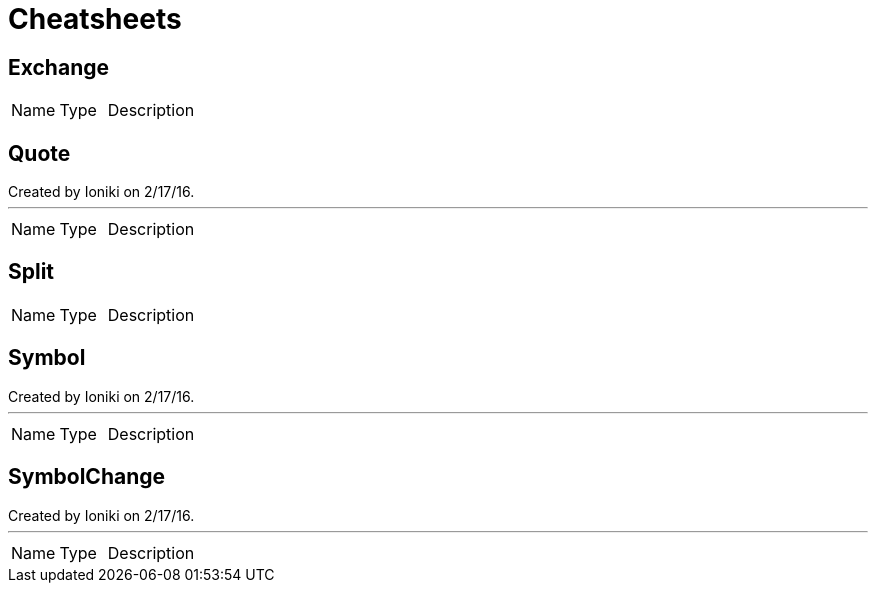 = Cheatsheets

[[Exchange]]
== Exchange


[cols=">25%,^25%,50%"]
[frame="topbot"]
|===
^|Name | Type ^| Description
|===

[[Quote]]
== Quote

++++
 Created by Ioniki on 2/17/16.
++++
'''

[cols=">25%,^25%,50%"]
[frame="topbot"]
|===
^|Name | Type ^| Description
|===

[[Split]]
== Split


[cols=">25%,^25%,50%"]
[frame="topbot"]
|===
^|Name | Type ^| Description
|===

[[Symbol]]
== Symbol

++++
 Created by Ioniki on 2/17/16.
++++
'''

[cols=">25%,^25%,50%"]
[frame="topbot"]
|===
^|Name | Type ^| Description
|===

[[SymbolChange]]
== SymbolChange

++++
 Created by Ioniki on 2/17/16.
++++
'''

[cols=">25%,^25%,50%"]
[frame="topbot"]
|===
^|Name | Type ^| Description
|===

